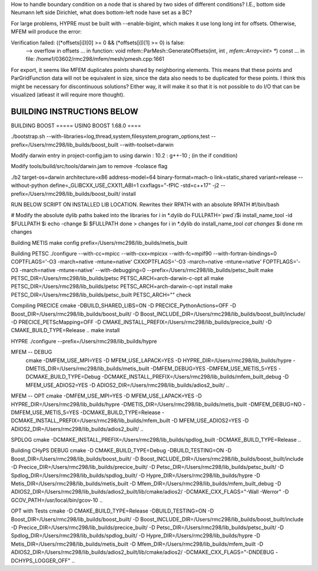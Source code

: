 How to handle boundary condition on a node that is shared by two sides of different conditions? I.E., bottom side Neumann left side Dirichlet, what does bottom-left node have set as a BC?

For large problems, HYPRE must be built with --enable-bigint, which makes it use long long int for offsets. 
Otherwise, MFEM will produce the error:

Verification failed: ((*offsets[i])[0] >= 0 && (*offsets[i])[1] >= 0) is false:
 --> overflow in offsets
 ... in function: void mfem::ParMesh::GenerateOffsets(int, int *, mfem::Array<int> **) const
 ... in file: /home1/03602/rmc298/mfem/mesh/pmesh.cpp:1661


For export, it seems like MFEM duplicates points shared by neighboring elements. This means that these points and ParGridFunction data will not be equivalent in size, since the data also needs to be duplicated for these points. I think this might be necessary for discontinuous solutions? Either way, it will make it so that it is not possible to do I/O that can be visualized (atleast it will require more thought).

BUILDING INSTRUCTIONS BELOW
===========================

BUILDING BOOST
===== USING BOOST 1.68.0 ====

./bootstrap.sh --with-libraries=log,thread,system,filesystem,program_options,test --prefix=/Users/rmc298/lib_builds/boost_built --with-toolset=darwin

Modify darwin entry in project-config.jam to  using darwin : 10.2 : g++-10 ; (in the if condition)

Modify tools/build/src/tools/darwin.jam  to remove -fcolasce flag

./b2 target-os=darwin architecture=x86 address-model=64 binary-format=mach-o link=static,shared variant=release --without-python define=_GLIBCXX_USE_CXX11_ABI=1 cxxflags="-fPIC -std=c++17" -j2 --prefix=/Users/rmc298/lib_builds/boost_built/ install

RUN BELOW SCRIPT ON INSTALLED LIB LOCATION. Rewrites their RPATH with an absolute RPATH
#!/bin/bash

# Modify the absolute dylib paths baked into the libraries
for i in *.dylib
do
FULLPATH=`pwd`/$i
install_name_tool -id $FULLPATH $i
echo -change $i $FULLPATH
done > changes
for i in *.dylib
do
install_name_tool `cat changes` $i
done
rm changes

Building METIS
make config prefix=/Users/rmc298/lib_builds/metis_built

Building PETSC
./configure --with-cc=mpicc --with-cxx=mpicxx --with-fc=mpif90  --with-fortran-bindings=0 COPTFLAGS='-O3 -march=native -mtune=native' CXXOPTFLAGS='-O3 -march=native -mtune=native' FOPTFLAGS='-O3 -march=native -mtune=native' --with-debugging=0 --prefix=/Users/rmc298/lib_builds/petsc_built
make PETSC_DIR=/Users/rmc298/lib_builds/petsc PETSC_ARCH=arch-darwin-c-opt all
make PETSC_DIR=/Users/rmc298/lib_builds/petsc PETSC_ARCH=arch-darwin-c-opt install
make PETSC_DIR=/Users/rmc298/lib_builds/petsc_built PETSC_ARCH="" check


Compiling PRECICE
cmake -DBUILD_SHARED_LIBS=ON -D PRECICE_PythonActions=OFF -D Boost_DIR=/Users/rmc298/lib_builds/boost_built/ -D Boost_INCLUDE_DIR=/Users/rmc298/lib_builds/boost_built/include/ -D PRECICE_PETScMapping=OFF -D CMAKE_INSTALL_PREFIX=/Users/rmc298/lib_builds/precice_built/  -D CMAKE_BUILD_TYPE=Release ..
make install


HYPRE
./configure --prefix=/Users/rmc298/lib_builds/hypre

MFEM -- DEBUG
 cmake -DMFEM_USE_MPI=YES -D MFEM_USE_LAPACK=YES -D HYPRE_DIR=/Users/rmc298/lib_builds/hypre -DMETIS_DIR=/Users/rmc298/lib_builds/metis_built -DMFEM_DEBUG=YES -DMFEM_USE_METIS_5=YES -DCMAKE_BUILD_TYPE=Debug -DCMAKE_INSTALL_PREFIX=/Users/rmc298/lib_builds/mfem_built_debug -D MFEM_USE_ADIOS2=YES -D ADIOS2_DIR=/Users/rmc298/lib_builds/adios2_built/  ..

MFEM -- OPT
cmake -DMFEM_USE_MPI=YES -D MFEM_USE_LAPACK=YES -D HYPRE_DIR=/Users/rmc298/lib_builds/hypre -DMETIS_DIR=/Users/rmc298/lib_builds/metis_built -DMFEM_DEBUG=NO -DMFEM_USE_METIS_5=YES -DCMAKE_BUILD_TYPE=Release -DCMAKE_INSTALL_PREFIX=/Users/rmc298/lib_builds/mfem_built -D MFEM_USE_ADIOS2=YES -D ADIOS2_DIR=/Users/rmc298/lib_builds/adios2_built/  ..

SPDLOG
cmake -DCMAKE_INSTALL_PREFIX=/Users/rmc298/lib_builds/spdlog_built -DCMAKE_BUILD_TYPE=Release ..


Building CHyPS
DEBUG
cmake -D CMAKE_BUILD_TYPE=Debug -DBUILD_TESTING=ON -D Boost_DIR=/Users/rmc298/lib_builds/boost_built/ -D Boost_INCLUDE_DIR=/Users/rmc298/lib_builds/boost_built/include -D Precice_DIR=/Users/rmc298/lib_builds/precice_built/ -D Petsc_DIR=/Users/rmc298/lib_builds/petsc_built/ -D Spdlog_DIR=/Users/rmc298/lib_builds/spdlog_built/ -D Hypre_DIR=/Users/rmc298/lib_builds/hypre -D Metis_DIR=/Users/rmc298/lib_builds/metis_built -D Mfem_DIR=/Users/rmc298/lib_builds/mfem_built_debug -D ADIOS2_DIR=/Users/rmc298/lib_builds/adios2_built/lib/cmake/adios2/ -DCMAKE_CXX_FLAGS="-Wall -Werror" -D GCOV_PATH=/usr/local/bin/gcov-10 ..

OPT with Tests
cmake -D CMAKE_BUILD_TYPE=Release -DBUILD_TESTING=ON -D Boost_DIR=/Users/rmc298/lib_builds/boost_built/ -D Boost_INCLUDE_DIR=/Users/rmc298/lib_builds/boost_built/include -D Precice_DIR=/Users/rmc298/lib_builds/precice_built/ -D Petsc_DIR=/Users/rmc298/lib_builds/petsc_built/ -D Spdlog_DIR=/Users/rmc298/lib_builds/spdlog_built/ -D Hypre_DIR=/Users/rmc298/lib_builds/hypre -D Metis_DIR=/Users/rmc298/lib_builds/metis_built -D Mfem_DIR=/Users/rmc298/lib_builds/mfem_built -D ADIOS2_DIR=/Users/rmc298/lib_builds/adios2_built/lib/cmake/adios2/ -DCMAKE_CXX_FLAGS="-DNDEBUG -DCHYPS_LOGGER_OFF" ..
